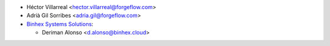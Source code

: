 * Héctor Villarreal <hector.villarreal@forgeflow.com>
* Adrià Gil Sorribes <adria.gil@forgeflow.com>
* `Binhex Systems Solutions <https://binhex.cloud/>`_:

  * Deriman Alonso <d.alonso@binhex.cloud>
